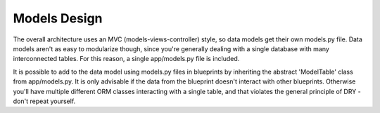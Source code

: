 Models Design
=============

The overall architecture uses an MVC (models-views-controller) style, so
data models get their own models.py file. Data models aren't as easy to
modularize though, since you're generally dealing with a single database
with many interconnected tables. For this reason, a single app/models.py
file is included.

It is possible to add to the data model using models.py files in
blueprints by inheriting the abstract 'ModelTable' class from
app/models.py. It is only advisable if the data from the blueprint doesn't
interact with other blueprints. Otherwise you'll have multiple different
ORM classes interacting with a single table, and that violates the
general principle of DRY - don't repeat yourself.